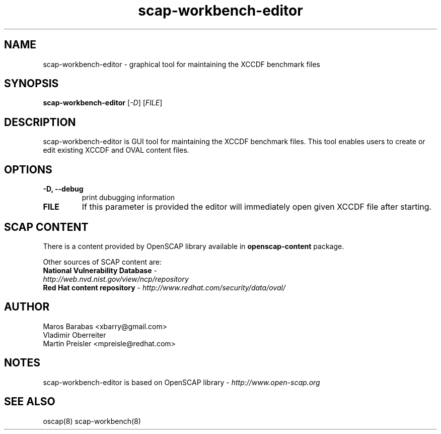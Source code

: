 .TH scap-workbench-editor "8" "Nov 2011" "Red Hat" "System Administration Utilities"

.SH NAME
scap-workbench-editor \- graphical tool for maintaining the XCCDF benchmark files

.SH SYNOPSIS
\fBscap-workbench-editor\fR [\fI-D\fR] [\fIFILE\fR]

.SH DESCRIPTION
scap-workbench-editor is GUI tool for maintaining the XCCDF benchmark files. This tool enables 
users to create or edit existing XCCDF and OVAL content files.

.SH OPTIONS
.TP
\fB\-D, -\-debug\fR
print dubugging information
.TP
\fBFILE\fR
If this parameter is provided the editor will immediately open given XCCDF file after starting.

.SH SCAP CONTENT
There is a content provided by OpenSCAP library available in \fBopenscap-content\fR package.

Other sources of SCAP content are:
.TP
\fBNational Vulnerability Database\fR - \fIhttp://web.nvd.nist.gov/view/ncp/repository\fR
.TP
\fBRed Hat content repository\fR - \fIhttp://www.redhat.com/security/data/oval/\fR


.SH AUTHOR

.nf
Maros Barabas <xbarry@gmail.com>
Vladimir Oberreiter
Martin Preisler <mpreisle@redhat.com>
.fi

.SH NOTES
scap-workbench-editor is based on OpenSCAP library - \fIhttp://www.open-scap.org\fR

.SH SEE ALSO
oscap(8) scap-workbench(8)

